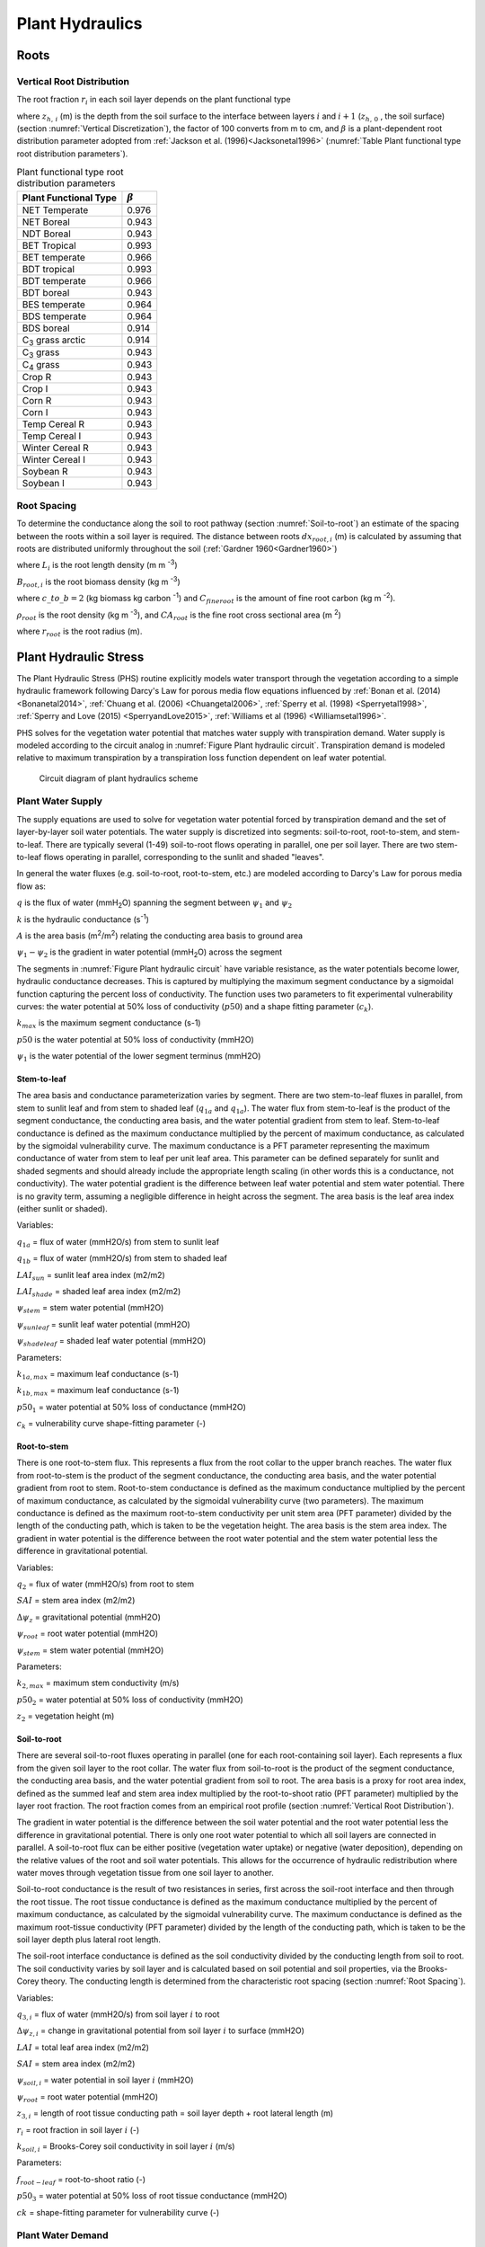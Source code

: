.. _rst_Plant Hydraulics:

Plant Hydraulics
======================

.. _Roots:

Roots
^^^^^^^^^^^^^^^^^^^^^^^^^^^^

.. _Vertical Root Distribution:

Vertical Root Distribution
---------------------------

The root fraction :math:`r_{i}`  in each soil layer depends on the plant
functional type

.. math::
   :label: 11.1

   r_{i} = 
   \begin{array}{lr} 
   \left(\beta^{z_{h,\, i-1} \cdot 100} - \beta^{z_{h,\, i} \cdot 100} \right) & \qquad {\rm for\; }1 \le i \le N_{levsoi} 
   \end{array}

where :math:`z_{h,\, i}` (m) is the depth from the soil surface to the
interface between layers :math:`i` and :math:`i+1` (:math:`z_{h,\, 0}` ,
the soil surface) (section :numref:`Vertical Discretization`), the factor of 100 
converts from m to cm, and :math:`\beta` is a plant-dependent root 
distribution parameter adopted from :ref:`Jackson et al. (1996)<Jacksonetal1996>`
(:numref:`Table Plant functional type root distribution parameters`).

.. rootfr(p,lev) = ( &
                  beta ** (col%zi(c,lev-1)*m_to_cm) - &
                  beta ** (col%zi(c,lev)*m_to_cm) )

.. 0, 0.976, 0.943, 0.943, 0.993, 0.966, 0.993, 0.966, 0.943, 0.964, 0.964, 
    0.914, 0.914, 0.943, 0.943, 0.943, 0.943, 0.943, 0.943, 0.943, 0.943, 

.. _Table Plant functional type root distribution parameters:

.. table:: Plant functional type root distribution parameters

 +----------------------------------+------------------+
 | Plant Functional Type            | :math:`\beta`    |
 +==================================+==================+
 | NET Temperate                    | 0.976            |
 +----------------------------------+------------------+
 | NET Boreal                       | 0.943            |
 +----------------------------------+------------------+
 | NDT Boreal                       | 0.943            |
 +----------------------------------+------------------+
 | BET Tropical                     | 0.993            |
 +----------------------------------+------------------+
 | BET temperate                    | 0.966            |
 +----------------------------------+------------------+
 | BDT tropical                     | 0.993            |
 +----------------------------------+------------------+
 | BDT temperate                    | 0.966            |
 +----------------------------------+------------------+
 | BDT boreal                       | 0.943            |
 +----------------------------------+------------------+
 | BES temperate                    | 0.964            |
 +----------------------------------+------------------+
 | BDS temperate                    | 0.964            |
 +----------------------------------+------------------+
 | BDS boreal                       | 0.914            |
 +----------------------------------+------------------+
 | C\ :sub:`3` grass arctic         | 0.914            |
 +----------------------------------+------------------+
 | C\ :sub:`3` grass                | 0.943            |
 +----------------------------------+------------------+
 | C\ :sub:`4` grass                | 0.943            |
 +----------------------------------+------------------+
 | Crop R                           | 0.943            |
 +----------------------------------+------------------+
 | Crop I                           | 0.943            |
 +----------------------------------+------------------+
 | Corn R                           | 0.943            |
 +----------------------------------+------------------+
 | Corn I                           | 0.943            |
 +----------------------------------+------------------+
 | Temp Cereal R                    | 0.943            |
 +----------------------------------+------------------+
 | Temp Cereal I                    | 0.943            |
 +----------------------------------+------------------+
 | Winter Cereal R                  | 0.943            |
 +----------------------------------+------------------+
 | Winter Cereal I                  | 0.943            |
 +----------------------------------+------------------+
 | Soybean R                        | 0.943            |
 +----------------------------------+------------------+
 | Soybean I                        | 0.943            |
 +----------------------------------+------------------+
 
.. _Root Spacing:

Root Spacing
-----------------------------

To determine the conductance along the soil to root pathway (section 
:numref:`Soil-to-root`) an estimate of the spacing between the roots within 
a soil layer is required.  The distance between roots :math:`dx_{root,i}` (m)
is calculated by assuming that roots are distributed uniformly throughout 
the soil (:ref:`Gardner 1960<Gardner1960>`)

.. math::
   :label: 11.12

   dx_{root,i} = \left(\pi \cdot L_i\right)^{\frac{1}{2}}

where :math:`L_{i}` is the root length density (m m :sup:`-3`) 

.. math::
   :label: 11.13

   L_{i} = \frac{B_{root,i}}{\rho_{root} {CA}_{root}} \ ,

:math:`B_{root,i}` is the root biomass density (kg m :sup:`-3`)

.. math::
   :label: 11.14

   B_{root,i} = \frac{c\_to\_b \cdot C_{fineroot} \cdot r_{i}}{dz_{i}}

where :math:`c\_to\_b = 2` (kg biomass kg carbon :sup:`-1`) and 
:math:`C_{fineroot}` is the amount of fine root carbon (kg m :sup:`-2`).   

:math:`\rho_{root}` is the root density  (kg m :sup:`-3`), and 
:math:`{CA}_{root}` is the fine root cross sectional area (m :sup:`2`)

.. math::
   :label: 11.15

   CA_{root} = \pi r_{root}^{2}

where :math:`r_{root}` is the root radius (m).

.. _Plant Hydraulic Stress:

Plant Hydraulic Stress
^^^^^^^^^^^^^^^^^^^^^^^^^^^^

The Plant Hydraulic Stress (PHS) routine explicitly models water transport 
through the vegetation according to a simple hydraulic framework following 
Darcy's Law for porous media flow equations influenced by 
:ref:`Bonan et al. (2014) <Bonanetal2014>`,
:ref:`Chuang et al. (2006) <Chuangetal2006>`,
:ref:`Sperry et al. (1998) <Sperryetal1998>`,
:ref:`Sperry and Love (2015) <SperryandLove2015>`,
:ref:`Williams et al (1996) <Williamsetal1996>`.

PHS solves for the vegetation water potential that matches water supply with 
transpiration demand. Water supply is modeled according to the circuit analog 
in :numref:`Figure Plant hydraulic circuit`. Transpiration demand is modeled 
relative to maximum transpiration by a transpiration loss function dependent 
on leaf water potential.

.. _Figure Plant hydraulic circuit:

.. figure:: circuit.jpg

 Circuit diagram of plant hydraulics scheme

.. _Plant Water Supply:

Plant Water Supply
-----------------------

The supply equations are used to solve for vegetation water potential forced 
by transpiration demand and the set of layer-by-layer soil water potentials.
The water supply is discretized into segments: soil-to-root, root-to-stem, and 
stem-to-leaf. There are typically several (1-49) soil-to-root flows operating 
in parallel, one per soil layer. There are two stem-to-leaf flows operating in 
parallel, corresponding to the sunlit and shaded "leaves".

In general the water fluxes (e.g. soil-to-root, root-to-stem, etc.) are 
modeled according to Darcy's Law for porous media flow as:

.. math::
   :label: 11.101

   q = kA\left( \psi_1 - \psi_2 \right)

:math:`q` is the flux of water (mmH\ :sub:`2`\ O) spanning the segment 
between :math:`\psi_1` and :math:`\psi_2`

:math:`k` is the hydraulic conductance (s\ :sup:`-1`\ )

:math:`A` is the area basis (m\ :sup:`2`\ /m\ :sup:`2`\ ) relating the 
conducting area basis to ground area

:math:`\psi_1 - \psi_2` is the gradient in water potential (mmH\ :sub:`2`\ O) 
across the segment

The segments in :numref:`Figure Plant hydraulic circuit` have variable resistance, 
as the water potentials become lower, hydraulic conductance decreases.  This is 
captured by multiplying the maximum segment conductance by a sigmoidal function 
capturing the percent loss of conductivity. The function uses two parameters to 
fit experimental vulnerability curves: the water potential at 50% loss of 
conductivity (:math:`p50`) and a shape fitting parameter (:math:`c_k`).

.. math::
   :label: 11.102
  
   k=k_{max}\cdot 2^{-\left(\dfrac{\psi_1}{p50}\right)^{c_k}}

:math:`k_{max}` is the maximum segment conductance (s-1) 

:math:`p50` is the water potential at 50% loss of conductivity (mmH2O) 

:math:`\psi_1` is the water potential of the lower segment terminus (mmH2O)

.. _Stem-to-leaf:

Stem-to-leaf
''''''''''''''''''''''''

The area basis and conductance parameterization varies by segment. There 
are two stem-to-leaf fluxes in parallel, from stem to sunlit leaf and from 
stem to shaded leaf (:math:`q_{1a}` and :math:`q_{1a}`).  The water flux from 
stem-to-leaf is the product of the segment conductance, the conducting area 
basis, and the water potential gradient from stem to leaf. Stem-to-leaf 
conductance is defined as the maximum conductance multiplied by the percent 
of maximum conductance, as calculated by the sigmoidal vulnerability curve.
The maximum conductance is a PFT parameter representing the maximum 
conductance of water from stem to leaf per unit leaf area.  This parameter 
can be defined separately for sunlit and shaded segments and should already 
include the appropriate length scaling (in other words this is a conductance, 
not conductivity). The water potential gradient is the difference between 
leaf water potential and stem water potential. There is no gravity term, 
assuming a negligible difference in height across the segment. The area 
basis is the leaf area index (either sunlit or shaded).

.. math:: 
   :label: 11.103

   q_{1a}=k_{1a}\cdot\mbox{LAI}_{sun}\cdot\left(\psi_{stem}-\psi_{sunleaf} \right) 

.. math:: 
   :label: 11.104

   q_{1b}=k_{1b}\cdot\mbox{LAI}_{shade}\cdot\left(\psi_{stem}-\psi_{shadeleaf} \right) 

.. math:: 
   :label: 11.105

   k_{1a}=k_{1a,max}\cdot 2^{-\left(\dfrac{\psi_{stem}}{p50_1}\right)^{c_k}} 

.. math::
   :label: 11.106
  
   k_{1b}=k_{1b,max}\cdot 2^{-\left(\dfrac{\psi_{stem}}{p50_1}\right)^{c_k}}

Variables:

:math:`q_{1a}` = flux of water (mmH2O/s) from stem to sunlit leaf

:math:`q_{1b}` = flux of water (mmH2O/s) from stem to shaded leaf

:math:`LAI_{sun}` = sunlit leaf area index (m2/m2)

:math:`LAI_{shade}` = shaded leaf area index (m2/m2)

:math:`\psi_{stem}` = stem water potential (mmH2O)

:math:`\psi_{sunleaf}` = sunlit leaf water potential (mmH2O)

:math:`\psi_{shadeleaf}` = shaded leaf water potential (mmH2O)

Parameters:

:math:`k_{1a,max}` = maximum leaf conductance (s-1)

:math:`k_{1b,max}` = maximum leaf conductance (s-1)

:math:`p50_{1}` = water potential at 50% loss of conductance (mmH2O)

:math:`c_{k}` = vulnerability curve shape-fitting parameter (-)

.. _Root-to-stem:

Root-to-stem
''''''''''''''''''''''''

There is one root-to-stem flux. This represents a flux from the root collar 
to the upper branch reaches. The water flux from root-to-stem is the product 
of the segment conductance, the conducting area basis, and the water 
potential gradient from root to stem. Root-to-stem conductance is defined 
as the maximum conductance multiplied by the percent of maximum conductance, 
as calculated by the sigmoidal vulnerability curve (two parameters). The 
maximum conductance is defined as the maximum root-to-stem conductivity per 
unit stem area (PFT parameter) divided by the length of the conducting path, 
which is taken to be the vegetation height. The area basis is the stem area 
index. The gradient in water potential is the difference between the root 
water potential and the stem water potential less the difference in 
gravitational potential.

.. math::
   :label: 11.107
  
   q_2=k_2 \cdot SAI \cdot \left( \psi_{root} - \psi_{stem} - \Delta \psi_z  \right)

.. math::
   :label: 11.108

   k_2=\dfrac{k_{2,max}}{z_2} \cdot 2^{-\left(\dfrac{\psi_{root}}{p50_2}\right)^{c_k}}

Variables:

:math:`q_2` = flux of water (mmH2O/s) from root to stem

:math:`SAI` = stem area index (m2/m2)

:math:`\Delta\psi_z` = gravitational potential (mmH2O)

:math:`\psi_{root}` = root water potential (mmH2O)

:math:`\psi_{stem}` = stem water potential (mmH2O)

Parameters:

:math:`k_{2,max}` = maximum stem conductivity (m/s)

:math:`p50_2` = water potential at 50% loss of conductivity (mmH2O)

:math:`z_2` = vegetation height (m)

.. _Soil-to-root:

Soil-to-root
''''''''''''''''''''''''

There are several soil-to-root fluxes operating in parallel (one for each 
root-containing soil layer). Each represents a flux from the given soil 
layer to the root collar. The water flux from soil-to-root is the product 
of the segment conductance, the conducting area basis, and the water 
potential gradient from soil to root. The area basis is a proxy for root 
area index, defined as the summed leaf and stem area index multiplied by 
the root-to-shoot ratio (PFT parameter) multiplied by the layer root 
fraction. The root fraction comes from an empirical root profile (section 
:numref:`Vertical Root Distribution`). 

The gradient in water potential is the difference between the soil water 
potential and the root water potential less the difference in gravitational 
potential. There is only one root water potential to which all soil layers 
are connected in parallel. A soil-to-root flux can be either positive 
(vegetation water uptake) or negative (water deposition), depending on the 
relative values of the root and soil water potentials. This allows for the 
occurrence of hydraulic redistribution where water moves through vegetation 
tissue from one soil layer to another.

Soil-to-root conductance is the result of two resistances in series, first 
across the soil-root interface and then through the root tissue. The root 
tissue conductance is defined as the maximum conductance multiplied by the 
percent of maximum conductance, as calculated by the sigmoidal vulnerability 
curve. The maximum conductance is defined as the maximum root-tissue 
conductivity (PFT parameter) divided by the length of the conducting path, 
which is taken to be the soil layer depth plus lateral root length.

The soil-root interface conductance is defined as the soil conductivity 
divided by the conducting length from soil to root. The soil conductivity 
varies by soil layer and is calculated based on soil potential and soil 
properties, via the Brooks-Corey theory. The conducting length is determined 
from the characteristic root spacing (section :numref:`Root Spacing`).

.. math::
   :label: 11.109

   q_{3,i}=k_{3,i} \cdot RAI \cdot \left(\psi_{soil,i}-\psi_{root} + \Delta\psi_{z,i} \right)

.. math::
   :label: 11.110

   RAI=\left(LAI+SAI \right) \cdot r_i \cdot f_{root-leaf}

.. math::
   :label: 11.111

   k_{3,i}=\dfrac{k_{r,i} \cdot k_{s,i}}{k_{r,i}+k_{s,i}} 

.. math::
   :label: 11.112

   k_{r,i}=\dfrac{k_{3,max}}{z_{3,i}} \cdot 2^{-\left(\dfrac{\psi_{soil,i}}{p50_3}\right)^{c_k}}

.. math::
   :label: 11.113

   k_{s,i} = \dfrac{k_{soil,i}}{dx_{root,i}} 

Variables:

:math:`q_{3,i}` = flux of water (mmH2O/s) from soil layer :math:`i` to root

:math:`\Delta\psi_{z,i}` = change in gravitational potential from soil layer :math:`i` to surface (mmH2O)

:math:`LAI` = total leaf area index (m2/m2)

:math:`SAI` = stem area index (m2/m2) 

:math:`\psi_{soil,i}` = water potential in soil layer :math:`i` (mmH2O)

:math:`\psi_{root}` = root water potential (mmH2O)

:math:`z_{3,i}` = length of root tissue conducting path = soil layer depth + root lateral length (m)

:math:`r_i` = root fraction in soil layer :math:`i` (-)

:math:`k_{soil,i}` = Brooks-Corey soil conductivity in soil layer :math:`i` (m/s)

Parameters:

:math:`f_{root-leaf}` = root-to-shoot ratio (-)

:math:`p50_3` = water potential at 50% loss of root tissue conductance (mmH2O)

:math:`ck` = shape-fitting parameter for vulnerability curve (-)

.. _Plant Water Demand:

Plant Water Demand
-----------------------

Plant water demand depends on stomatal conductance, which is described in section :numref:`Stomatal resistance`.
Here we describe the influence of PHS and the coupling of vegetation water demand and supply. 
PHS models vegetation water demand as transpiration attenuated by a transpiration loss function based on leaf water potential. 
Sunlit leaf transpiration is modeled as the maximum sunlit leaf transpiration multiplied by the percent of maximum transpiration as modeled by the sigmoidal loss function. 
The same follows for shaded leaf transpiration. 
Maximum stomatal conductance is calculated from the Medlyn model :ref:`(Medlyn et al. 2011) <Medlynetal2011>` absent water stress and used to calculate the maximum transpiration (see section :numref:`Sensible and Latent Heat Fluxes and Temperature for Vegetated Surfaces`).
Water stress is calculated as the ratio of attenuated stomatal conductance to maximum stomatal conductance. 
Water stress is calculated with distinct values for sunlit and shaded leaves. 
Vegetation water stress is calculated based on leaf water potential and is used to attenuate photosynthesis (see section :numref:`Photosynthesis`)

.. math::
   :label: 11.201

   E_{sun} = E_{sun,max} \cdot 2^{-\left(\dfrac{\psi_{sunleaf}}{p50_e}\right)^{c_k}} 

.. math::
   :label: 11.202

   E_{shade} = E_{shade,max} \cdot 2^{-\left(\dfrac{\psi_{shadeleaf}}{p50_e}\right)^{c_k}} 

.. math::
   :label: 11.203

   \beta_{t,sun} = \dfrac{g_{s,sun}}{g_{s,sun,\beta_t=1}} 

.. math::
   :label: 11.204

   \beta_{t,shade} = \dfrac{g_{s,shade}}{g_{s,shade,\beta_t=1}} 

:math:`E_{sun}` = sunlit leaf transpiration (mm/s)

:math:`E_{shade}` = shaded leaf transpiration (mm/s)

:math:`E_{sun,max}` = sunlit leaf transpiration absent water stress (mm/s)

:math:`E_{shade,max}` = shaded leaf transpiration absent water stress (mm/s)

:math:`\psi_{sunleaf}` = sunlit leaf water potential (mmH2O)

:math:`\psi_{shadeleaf}` = shaded leaf water potential (mmH2O) 

:math:`\beta_{t,sun}` = sunlit transpiration water stress (-) 

:math:`\beta_{t,shade}` = shaded transpiration water stress (-) 

:math:`g_{s,sun}` = stomatal conductance of water corresponding to :math:`E_{sun}`

:math:`g_{s,shade}` = stomatal conductance of water corresponding to :math:`E_{shade}`

:math:`g_{s,sun,max}` = stomatal conductance of water corresponding to :math:`E_{sun,max}`

:math:`g_{s,shade,max}` = stomatal conductance of water corresponding to :math:`E_{shade,max}`

.. _Vegetation Water Potential:

Vegetation Water Potential
-----------------------------

Both plant water supply and demand are functions of vegetation water potential. PHS explicitly models root, stem, shaded leaf, and sunlit leaf water potential at each timestep. PHS iterates to find the vegetation water potential :math:`\psi` (vector) that satisfies continuity between the non-linear vegetation water supply and demand (equations :eq:`11.103`, :eq:`11.104`, :eq:`11.107`, :eq:`11.109`, :eq:`11.201`, :eq:`11.202`). 

.. math::
   :label: 11.301

   \psi=\left[\psi_{sunleaf},\psi_{shadeleaf},\psi_{stem},\psi_{root}\right]

.. math::
   :label: 11.302

   \begin{aligned}
   E_{sun}&=q_{1a}\\
   E_{shade}&=q_{1b}\\
   E_{sun}+E_{shade}&=q_{1a}+q_{1b}\\
   &=q_2\\
   &=\sum_{i=1}^{nlevsoi}{q_{3,i}}
   \end{aligned}

PHS finds the water potentials that match supply and demand. In the plant water transport equations :eq:`11.302`, the demand terms (left-hand side) are decreasing functions of absolute leaf water potential. As absolute leaf water potential becomes larger, water stress increases, causing a decrease in transpiration demand. The supply terms (right-hand side) are increasing functions of absolute leaf water potential. As absolute leaf water potential becomes larger, the gradients in water potential increase, causing an increase in vegetation water supply. PHS takes a Newton's method approach to iteratively solve for the vegetation water potentials that satisfy continuity :eq:`11.302`.



.. _PHS Numerical Implementation:

Numerical Implementation
--------------------------------

The four plant water potential nodes are ( :math:`\psi_{root}`, :math:`\psi_{xylem}`, :math:`\psi_{shadeleaf}`, :math:`\psi_{sunleaf}`).
The fluxes between each pair of nodes are labeled in Figure 1.
:math:`E_{sun}` and :math:`E_{sha}` are the transpiration from sunlit and shaded leaves, respectively. 
We use the circuit-analog model to calculate the vegetation water potential ( :math:`\psi`) for the four plant nodes, forced by soil matric potential and unstressed transpiration. 
The unstressed transpiration is acquired by running the photosynthesis model with :math:`\beta_t=1`. 
The unstressed transpiration flux is attenuated based on the leaf-level vegetation water potential. 
Using the attenuated transpiration, we solve for :math:`g_{s,stressed}` and output :math:`\beta_t=\dfrac{g_{s,stressed}}{g_{s,unstressed}}`.

The continuity of water flow through the system yields four equations

.. math::
   :label: 11.401

   \begin{aligned}
   E_{sun}&=q_{1a}\\
   E_{shade}&=q_{1b}\\
   q_{1a}+q_{1b}&=q_2\\
   q_2&=\sum_{i=1}^{nlevsoi}{q_{3,i}}
   \end{aligned}


We seek the set of vegetation water potential values, 

.. math::
   :label: 11.402

   \psi=\left[ \begin {array}{c} 
   \psi_{sunleaf}\cr\psi_{shadeleaf}\cr\psi_{stem}\cr\psi_{root}
   \end {array} \right] 

that satisfies these equations, as forced by the soil moisture and atmospheric state. 
Each flux on the schematic can be represented in terms of the relevant water potentials. Defining the transpiration fluxes:

.. math::
   :label: 11.403

   \begin{aligned}
   E_{sun} &= E_{sun,max} \cdot 2^{-\left(\dfrac{\psi_{sunleaf}}{p50_e}\right)^{c_k}} \\
   E_{shade} &= E_{shade,max} \cdot 2^{-\left(\dfrac{\psi_{shadeleaf}}{p50_e}\right)^{c_k}} 
   \end{aligned}

Defining the water supply fluxes:

.. math::
   :label: 11.404

   \begin{aligned}
   q_{1a}&=k_{1a,max}\cdot 2^{-\left(\dfrac{\psi_{stem}}{p50_1}\right)^{c_k}} \cdot\mbox{LAI}_{sun}\cdot\left(\psi_{stem}-\psi_{sunleaf} \right) \\
   q_{1b}&=k_{1b,max}\cdot 2^{-\left(\dfrac{\psi_{stem}}{p50_1}\right)^{c_k}}\cdot\mbox{LAI}_{shade}\cdot\left(\psi_{stem}-\psi_{shadeleaf} \right) \\
   q_2&=\dfrac{k_{2,max}}{z_2} \cdot 2^{-\left(\dfrac{\psi_{root}}{p50_2}\right)^{c_k}} \cdot SAI \cdot \left( \psi_{root} - \psi_{stem} - \Delta \psi_z  \right) \\
   q_{soil}&=\sum_{i=1}^{nlevsoi}{q_{3,i}}=\sum_{i=1}^{nlevsoi}{k_{3,i}\cdot RAI\cdot\left(\psi_{soil,i}-\psi_{root} + \Delta\psi_{z,i} \right)}
   \end{aligned}

We're looking to find the vector :math:`\psi`
that fits with soil and atmospheric forcings while satisfying water flow continuity. 
Due to the model non-linearity, we use a linearized explicit approach, iterating with Newton's method. 
The initial guess is the solution for :math:`\psi` (vector) from the previous time step. 
The general framework, from iteration `m` to `m+1` is:

.. math::
   :label: 11.405

   q^{m+1}=q^m+\dfrac{\delta q}{\delta\psi}\Delta\psi \\
   \psi^{m+1}=\psi^{m}+\Delta\psi

So for our first flux balance equation, at iteration `m+1`, we have:

.. math::
   :label: 11.406

   E_{sun}^{m+1}=q_{1a}^{m+1}

Which can be linearized to:

.. math::
   :label: 11.407

   E_{sun}^{m}+\dfrac{\delta E_{sun}}{\delta\psi}\Delta\psi=q_{1a}^{m}+\dfrac{\delta q_{1a}}{\delta\psi}\Delta\psi

And rearranged to be:

.. math::
   :label: 11.408

   \dfrac{\delta q_{1a}}{\delta\psi}\Delta\psi-\dfrac{\delta E_{sun}}{\delta\psi}\Delta\psi=E_{sun}^{m}-q_{1a}^{m}

And for the other 3 flux balance equations:

.. math::
   :label: 11.409

   \begin{aligned}
   \dfrac{\delta q_{1b}}{\delta\psi}\Delta\psi-\dfrac{\delta E_{sha}}{\delta\psi}\Delta\psi&=E_{sha}^{m}-q_{1b}^{m} \\
   \dfrac{\delta q_2}{\delta\psi}\Delta\psi-\dfrac{\delta q_{1a}}{\delta\psi}\Delta\psi-\dfrac{\delta q_{1b}}{\delta\psi}\Delta\psi&=q_{1a}^{m}+q_{1b}^{m}-q_2^{m} \\
   \dfrac{\delta q_{soil}}{\delta\psi}\Delta\psi-\dfrac{\delta q_2}{\delta\psi}\Delta\psi&=q_2^{m}-q_{soil}^{m}
   \end{aligned}

Putting all four together in matrix form:

.. math::
   :label: 11.410

   \left[ \begin {array}{c}
   \dfrac{\delta q_{1a}}{\delta\psi}-\dfrac{\delta E_{sun}}{\delta\psi} \cr
   \dfrac{\delta q_{1b}}{\delta\psi}-\dfrac{\delta E_{sha}}{\delta\psi} \cr
   \dfrac{\delta q_2}{\delta\psi}-\dfrac{\delta q_{1a}}{\delta\psi}-\dfrac{\delta q_{1b}}{\delta\psi} \cr
   \dfrac{\delta q_{soil}}{\delta\psi}-\dfrac{\delta q_2}{\delta\psi}
   \end {array} \right]
   \Delta\psi=
   \left[ \begin {array}{c}
   E_{sun}^{m}-q_{1a}^{m} \cr
   E_{sha}^{m}-q_{1b}^{m} \cr
   q_{1a}^{m}+q_{1b}^{m}-q_2^{m} \cr
   q_2^{m}-q_{soil}^{m}
   \end {array} \right]

Now to expand the left-hand side, from generic :math:`\psi` to all four plant water potential nodes, noting that many derivatives are zero (e.g. :math:`\dfrac{\delta E_{sun}}{\delta\psi_{sha}}=0`)

Introducing the notation:
:math:`A\Delta\psi=b`

.. math::
   :label: 11.411

   \Delta\psi=\left[ \begin {array}{c}
   \Delta\psi_{sunleaf} \cr
   \Delta\psi_{shadeleaf} \cr
   \Delta\psi_{stem} \cr
   \Delta\psi_{root}
   \end {array} \right] 

.. math::
   :label: 11.412
   
   A=
   \left[ \begin {array}{cccc}
   \dfrac{\delta q_{1a}}{\delta \psi_{sun}}-\dfrac{\delta E_{sun}}{\delta \psi_{sun}}&0&\dfrac{\delta q_{1a}}{\delta \psi_{stem}}&0\cr
   0&\dfrac{\delta q_{1b}}{\delta \psi_{sha}}-\dfrac{\delta E_{sha}}{\delta \psi_{sha}}&\dfrac{\delta q_{1b}}{\delta \psi_{stem}}&0\cr
   -\dfrac{\delta q_{1a}}{\delta \psi_{sun}}&
   -\dfrac{\delta q_{1b}}{\delta \psi_{sha}}&
   \dfrac{\delta q_2}{\delta \psi_{stem}}-\dfrac{\delta q_{1a}}{\delta \psi_{stem}}-\dfrac{\delta q_{1b}}{\delta \psi_{stem}}&
   \dfrac{\delta q_2}{\delta \psi_{root}}\cr
   0&0&-\dfrac{\delta q_2}{\delta \psi_{stem}}&\dfrac{\delta q_{soil}}{\delta \psi_{root}}-\dfrac{\delta q_2}{\delta \psi_{root}}
   \end {array} \right]

.. math::
   :label: 11.413

   b=
   \left[ \begin {array}{c}
   E_{sun}^{m}-q_{b1}^{m} \cr
   E_{sha}^{m}-q_{b2}^{m} \cr
   q_{b1}^{m}+q_{b2}^{m}-q_{stem}^{m} \cr
   q_{stem}^{m}-q_{soil}^{m}
   \end {array} \right]

Now we compute all the entries for :math:`A` and :math:`b` based on the soil moisture and maximum transpiration forcings and can solve to find:

.. math::
   :label: 11.414

   \Delta\psi=A^{-1}b

.. math::
   :label: 11.415

   \psi_{m+1}=\psi_m+\Delta\psi

We iterate until :math:`b\to 0`, signifying water flux balance through the system. The result is a final set of water potentials ( :math:`\psi_{root}`, :math:`\psi_{xylem}`, :math:`\psi_{shadeleaf}`, :math:`\psi_{sunleaf}`) satisfying non-divergent water flux through the system. 
The magnitude of the water flux is driven by soil matric potential and unstressed ( :math:`\beta_t=1`) transpiration. 

We use the transpiration solution (corresponding to the final solution for :math:`\psi`) to compute stomatal conductance. The stomatal conductance is then used to compute :math:`\beta_t`. 

.. math::
   :label: 11.416

   \beta_{t,sun} = \dfrac{g_{s,sun}}{g_{s,sun,\beta_t=1}} 

.. math::
   :label: 11.417

   \beta_{t,shade} = \dfrac{g_{s,shade}}{g_{s,shade,\beta_t=1}} 

The :math:`\beta_t` values are used in the Photosynthesis module (see section :numref:`Photosynthesis`) to apply water stress. 
The solution for :math:`\psi` is saved as a new variable (vegetation water potential) and is indicative of plant water status.
The soil-to-root fluxes :math:`\left( q_{3,1},q_{3,2},\mbox{...},q_{3,n}\right)` are used as the soil transpiration sink in the Richards' equation subsurface flow equations (see section :numref:`Soil Water`).

.. _Flow Diagram of Leaf Flux Calculations:

Flow Diagram of Leaf Flux Calculations:
-------------------------------------------

PHS runs nested in the loop that solves for sensible and latent heat fluxes and temperature for vegetated surfaces (see section :numref:`Sensible and Latent Heat Fluxes and Temperature for Vegetated Surfaces`).
The scheme iterates for convergence of leaf temperature (:math:`T_l`), transpiration water stress (:math:`\beta_t`), and intercellular CO2 concentration (:math:`c_i`).
PHS is forced by maximum transpiration (absent water stress, :math:`\beta_t=1`), whereby we first solve for assimilation, stomatal conductance, and intercellular CO2 with :math:`\beta_{t,sun}` and :math:`\beta_{t,shade}` both set to 1. 
This involves iterating to convergence of :math:`c_i` (see section :numref:`Photosynthesis`).

Next, using the solutions for :math:`E_{sun,max}` and :math:`E_{shade,max}`, PHS solves for :math:`\psi`, :math:`\beta_{t,sun}`, and :math:`\beta_{t,shade}`. 
The values for :math:`\beta_{t,sun}`, and :math:`\beta_{t,shade}` are inputs to the photosynthesis routine, which now solves for attenuated photosynthesis and stomatal conductance (reflecting water stress).
Again this involves iterating to convergence of :math:`c_i`.
Non-linearities between :math:`\beta_t` and transpiration require also iterating to convergence of :math:`\beta_t`.
The outermost level of iteration works towards convergence of leaf temperature, reflecting leaf surface energy balance.

.. _Figure PHS Flow Diagram:

.. figure:: flow.png

 Flow diagram of leaf flux calculations


.. _PHS Refs:

References
-----------------------------

Local references. Will copy over

.. _Bonanetal2014:

Bonan, G.B., Williams, M., Fisher, R.A., and Oleson, K.W. 2014. Modeling stomatal conductance in the earth system: linking leaf water-use efficiency and water transport along the soil–plant–atmosphere continuum, Geosci. Model Dev., 7, 2193-2222, doi:10.5194/gmd-7-2193-2014.

.. _Chuangetal2006:

Chuang Y.L., Oren R., Bertozzi A.L, Phillips N., Katul G.G. 2006. The porous media model for the hydraulic system of a conifer tree: Linking sap flux data to transpiration rate, Ecological Modelling, 191, 447-468, doi:10.1016/j.ecolmodel.2005.03.027.

.. _Medlynetal2011:

Medlyn, B.E., Duursma, R.A., Eamus, D., Ellsworth, D.S., Prentice, I.C., Barton, C.V.M., Crous, K.Y., De Angelis, P., Freeman, M., and Wingate, L. (2011), Reconciling the optimal and empirical approaches to modelling stomatal conductance. Global Change Biology, 17: 2134–2144. doi:10.1111/j.1365-2486.2010.02375.x

.. _Sperryetal1998:

Sperry, J.S., Adler, F.R., Campbell, G.S. and Comstock, J.P. (1998), Limitation of plant water use by rhizosphere and xylem conductance: results from a model. Plant, Cell & Environment, 21: 347–359. doi:10.1046/j.1365-3040.1998.00287.x

.. _SperryandLove2015:

Sperry, J.S. and Love, D.M. 2015. What plant hydraulics can tell us about responses to climate-change droughts. New Phytol, 207: 14–27. doi:10.1111/nph.13354

.. _Williamsetal1996:

Williams, M., Rastetter, E.B., Fernandes, D.N., Goulden, M.L., Wofsy, S.C., Shaver, G.R., Melillo, J.M., Munger, J.W., Fan, S.M. and Nadelhoffer, K.J. 1996. Modelling the soil-plant-atmosphere continuum in a Quercus–Acer stand at Harvard Forest: the regulation of stomatal conductance by light, nitrogen and soil/plant hydraulic properties. Plant, Cell & Environment, 19: 911–927. doi:10.1111/j.1365-3040.1996.tb00456.x
